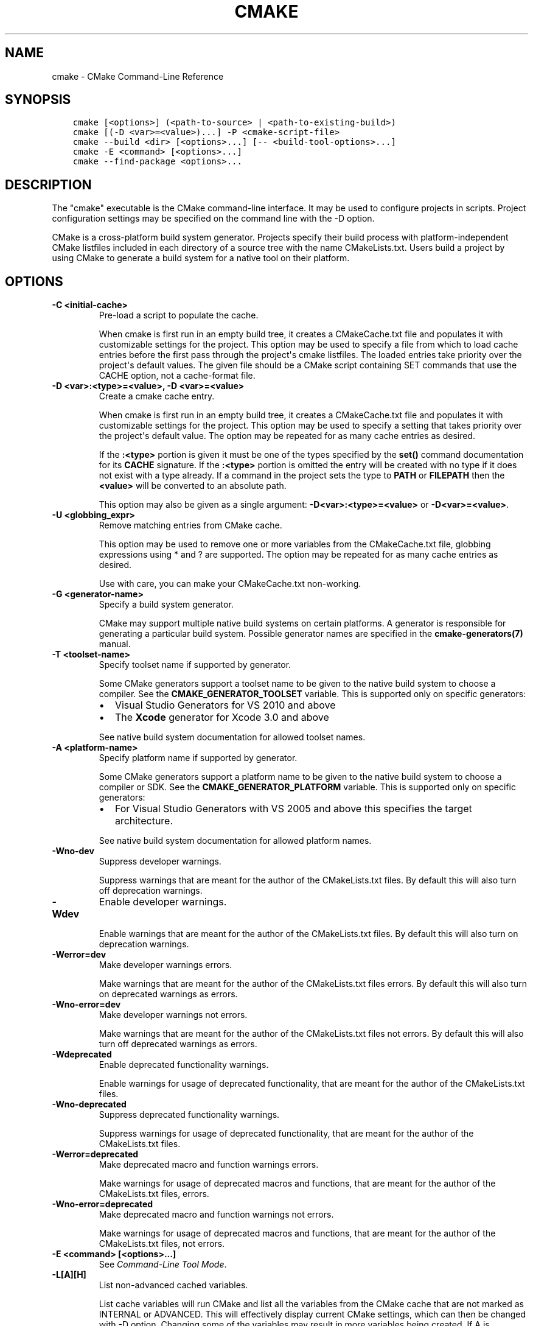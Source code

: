 .\" Man page generated from reStructuredText.
.
.TH "CMAKE" "1" "May 02, 2017" "3.8.1" "CMake"
.SH NAME
cmake \- CMake Command-Line Reference
.
.nr rst2man-indent-level 0
.
.de1 rstReportMargin
\\$1 \\n[an-margin]
level \\n[rst2man-indent-level]
level margin: \\n[rst2man-indent\\n[rst2man-indent-level]]
-
\\n[rst2man-indent0]
\\n[rst2man-indent1]
\\n[rst2man-indent2]
..
.de1 INDENT
.\" .rstReportMargin pre:
. RS \\$1
. nr rst2man-indent\\n[rst2man-indent-level] \\n[an-margin]
. nr rst2man-indent-level +1
.\" .rstReportMargin post:
..
.de UNINDENT
. RE
.\" indent \\n[an-margin]
.\" old: \\n[rst2man-indent\\n[rst2man-indent-level]]
.nr rst2man-indent-level -1
.\" new: \\n[rst2man-indent\\n[rst2man-indent-level]]
.in \\n[rst2man-indent\\n[rst2man-indent-level]]u
..
.SH SYNOPSIS
.INDENT 0.0
.INDENT 3.5
.sp
.nf
.ft C
cmake [<options>] (<path\-to\-source> | <path\-to\-existing\-build>)
cmake [(\-D <var>=<value>)...] \-P <cmake\-script\-file>
cmake \-\-build <dir> [<options>...] [\-\- <build\-tool\-options>...]
cmake \-E <command> [<options>...]
cmake \-\-find\-package <options>...
.ft P
.fi
.UNINDENT
.UNINDENT
.SH DESCRIPTION
.sp
The "cmake" executable is the CMake command\-line interface.  It may be
used to configure projects in scripts.  Project configuration settings
may be specified on the command line with the \-D option.
.sp
CMake is a cross\-platform build system generator.  Projects specify
their build process with platform\-independent CMake listfiles included
in each directory of a source tree with the name CMakeLists.txt.
Users build a project by using CMake to generate a build system for a
native tool on their platform.
.SH OPTIONS
.INDENT 0.0
.TP
.B \fB\-C <initial\-cache>\fP
Pre\-load a script to populate the cache.
.sp
When cmake is first run in an empty build tree, it creates a
CMakeCache.txt file and populates it with customizable settings for
the project.  This option may be used to specify a file from which
to load cache entries before the first pass through the project\(aqs
cmake listfiles.  The loaded entries take priority over the
project\(aqs default values.  The given file should be a CMake script
containing SET commands that use the CACHE option, not a
cache\-format file.
.TP
.B \fB\-D <var>:<type>=<value>, \-D <var>=<value>\fP
Create a cmake cache entry.
.sp
When cmake is first run in an empty build tree, it creates a
CMakeCache.txt file and populates it with customizable settings for
the project.  This option may be used to specify a setting that
takes priority over the project\(aqs default value.  The option may be
repeated for as many cache entries as desired.
.sp
If the \fB:<type>\fP portion is given it must be one of the types
specified by the \fBset()\fP command documentation for its
\fBCACHE\fP signature.
If the \fB:<type>\fP portion is omitted the entry will be created
with no type if it does not exist with a type already.  If a
command in the project sets the type to \fBPATH\fP or \fBFILEPATH\fP
then the \fB<value>\fP will be converted to an absolute path.
.sp
This option may also be given as a single argument:
\fB\-D<var>:<type>=<value>\fP or \fB\-D<var>=<value>\fP\&.
.TP
.B \fB\-U <globbing_expr>\fP
Remove matching entries from CMake cache.
.sp
This option may be used to remove one or more variables from the
CMakeCache.txt file, globbing expressions using * and ? are
supported.  The option may be repeated for as many cache entries as
desired.
.sp
Use with care, you can make your CMakeCache.txt non\-working.
.TP
.B \fB\-G <generator\-name>\fP
Specify a build system generator.
.sp
CMake may support multiple native build systems on certain
platforms.  A generator is responsible for generating a particular
build system.  Possible generator names are specified in the
\fBcmake\-generators(7)\fP manual.
.TP
.B \fB\-T <toolset\-name>\fP
Specify toolset name if supported by generator.
.sp
Some CMake generators support a toolset name to be given to the
native build system to choose a compiler.
See the \fBCMAKE_GENERATOR_TOOLSET\fP variable.
This is supported only on specific generators:
.INDENT 7.0
.IP \(bu 2
Visual Studio Generators for VS 2010 and above
.IP \(bu 2
The \fBXcode\fP generator for Xcode 3.0 and above
.UNINDENT
.sp
See native build system documentation for allowed toolset names.
.TP
.B \fB\-A <platform\-name>\fP
Specify platform name if supported by generator.
.sp
Some CMake generators support a platform name to be given to the
native build system to choose a compiler or SDK.  See the
\fBCMAKE_GENERATOR_PLATFORM\fP variable.
This is supported only on specific generators:
.INDENT 7.0
.IP \(bu 2
For Visual Studio Generators with VS 2005 and above this
specifies the target architecture.
.UNINDENT
.sp
See native build system documentation for allowed platform names.
.TP
.B \fB\-Wno\-dev\fP
Suppress developer warnings.
.sp
Suppress warnings that are meant for the author of the
CMakeLists.txt files. By default this will also turn off
deprecation warnings.
.TP
.B \fB\-Wdev\fP
Enable developer warnings.
.sp
Enable warnings that are meant for the author of the CMakeLists.txt
files. By default this will also turn on deprecation warnings.
.TP
.B \fB\-Werror=dev\fP
Make developer warnings errors.
.sp
Make warnings that are meant for the author of the CMakeLists.txt files
errors. By default this will also turn on deprecated warnings as errors.
.TP
.B \fB\-Wno\-error=dev\fP
Make developer warnings not errors.
.sp
Make warnings that are meant for the author of the CMakeLists.txt files not
errors. By default this will also turn off deprecated warnings as errors.
.TP
.B \fB\-Wdeprecated\fP
Enable deprecated functionality warnings.
.sp
Enable warnings for usage of deprecated functionality, that are meant
for the author of the CMakeLists.txt files.
.TP
.B \fB\-Wno\-deprecated\fP
Suppress deprecated functionality warnings.
.sp
Suppress warnings for usage of deprecated functionality, that are meant
for the author of the CMakeLists.txt files.
.TP
.B \fB\-Werror=deprecated\fP
Make deprecated macro and function warnings errors.
.sp
Make warnings for usage of deprecated macros and functions, that are meant
for the author of the CMakeLists.txt files, errors.
.TP
.B \fB\-Wno\-error=deprecated\fP
Make deprecated macro and function warnings not errors.
.sp
Make warnings for usage of deprecated macros and functions, that are meant
for the author of the CMakeLists.txt files, not errors.
.TP
.B \fB\-E <command> [<options>...]\fP
See \fI\%Command\-Line Tool Mode\fP\&.
.TP
.B \fB\-L[A][H]\fP
List non\-advanced cached variables.
.sp
List cache variables will run CMake and list all the variables from
the CMake cache that are not marked as INTERNAL or ADVANCED.  This
will effectively display current CMake settings, which can then be
changed with \-D option.  Changing some of the variables may result
in more variables being created.  If A is specified, then it will
display also advanced variables.  If H is specified, it will also
display help for each variable.
.TP
.B \fB\-\-build <dir>\fP
See \fI\%Build Tool Mode\fP\&.
.TP
.B \fB\-N\fP
View mode only.
.sp
Only load the cache.  Do not actually run configure and generate
steps.
.TP
.B \fB\-P <file>\fP
Process script mode.
.sp
Process the given cmake file as a script written in the CMake
language.  No configure or generate step is performed and the cache
is not modified.  If variables are defined using \-D, this must be
done before the \-P argument.
.TP
.B \fB\-\-find\-package\fP
See \fI\%Find\-Package Tool Mode\fP\&.
.TP
.B \fB\-\-graphviz=[file]\fP
Generate graphviz of dependencies, see CMakeGraphVizOptions.cmake for more.
.sp
Generate a graphviz input file that will contain all the library and
executable dependencies in the project.  See the documentation for
CMakeGraphVizOptions.cmake for more details.
.TP
.B \fB\-\-system\-information [file]\fP
Dump information about this system.
.sp
Dump a wide range of information about the current system.  If run
from the top of a binary tree for a CMake project it will dump
additional information such as the cache, log files etc.
.TP
.B \fB\-\-debug\-trycompile\fP
Do not delete the try_compile build tree. Only useful on one try_compile at a time.
.sp
Do not delete the files and directories created for try_compile
calls.  This is useful in debugging failed try_compiles.  It may
however change the results of the try\-compiles as old junk from a
previous try\-compile may cause a different test to either pass or
fail incorrectly.  This option is best used for one try\-compile at a
time, and only when debugging.
.TP
.B \fB\-\-debug\-output\fP
Put cmake in a debug mode.
.sp
Print extra information during the cmake run like stack traces with
message(send_error ) calls.
.TP
.B \fB\-\-trace\fP
Put cmake in trace mode.
.sp
Print a trace of all calls made and from where.
.TP
.B \fB\-\-trace\-expand\fP
Put cmake in trace mode.
.sp
Like \fB\-\-trace\fP, but with variables expanded.
.TP
.B \fB\-\-trace\-source=<file>\fP
Put cmake in trace mode, but output only lines of a specified file.
.sp
Multiple options are allowed.
.TP
.B \fB\-\-warn\-uninitialized\fP
Warn about uninitialized values.
.sp
Print a warning when an uninitialized variable is used.
.TP
.B \fB\-\-warn\-unused\-vars\fP
Warn about unused variables.
.sp
Find variables that are declared or set, but not used.
.TP
.B \fB\-\-no\-warn\-unused\-cli\fP
Don\(aqt warn about command line options.
.sp
Don\(aqt find variables that are declared on the command line, but not
used.
.TP
.B \fB\-\-check\-system\-vars\fP
Find problems with variable usage in system files.
.sp
Normally, unused and uninitialized variables are searched for only
in CMAKE_SOURCE_DIR and CMAKE_BINARY_DIR.  This flag tells CMake to
warn about other files as well.
.UNINDENT
.INDENT 0.0
.TP
.B \fB\-\-help,\-help,\-usage,\-h,\-H,/?\fP
Print usage information and exit.
.sp
Usage describes the basic command line interface and its options.
.TP
.B \fB\-\-version,\-version,/V [<f>]\fP
Show program name/version banner and exit.
.sp
If a file is specified, the version is written into it.
The help is printed to a named <f>ile if given.
.TP
.B \fB\-\-help\-full [<f>]\fP
Print all help manuals and exit.
.sp
All manuals are printed in a human\-readable text format.
The help is printed to a named <f>ile if given.
.TP
.B \fB\-\-help\-manual <man> [<f>]\fP
Print one help manual and exit.
.sp
The specified manual is printed in a human\-readable text format.
The help is printed to a named <f>ile if given.
.TP
.B \fB\-\-help\-manual\-list [<f>]\fP
List help manuals available and exit.
.sp
The list contains all manuals for which help may be obtained by
using the \fB\-\-help\-manual\fP option followed by a manual name.
The help is printed to a named <f>ile if given.
.TP
.B \fB\-\-help\-command <cmd> [<f>]\fP
Print help for one command and exit.
.sp
The \fBcmake\-commands(7)\fP manual entry for \fB<cmd>\fP is
printed in a human\-readable text format.
The help is printed to a named <f>ile if given.
.TP
.B \fB\-\-help\-command\-list [<f>]\fP
List commands with help available and exit.
.sp
The list contains all commands for which help may be obtained by
using the \fB\-\-help\-command\fP option followed by a command name.
The help is printed to a named <f>ile if given.
.TP
.B \fB\-\-help\-commands [<f>]\fP
Print cmake\-commands manual and exit.
.sp
The \fBcmake\-commands(7)\fP manual is printed in a
human\-readable text format.
The help is printed to a named <f>ile if given.
.TP
.B \fB\-\-help\-module <mod> [<f>]\fP
Print help for one module and exit.
.sp
The \fBcmake\-modules(7)\fP manual entry for \fB<mod>\fP is printed
in a human\-readable text format.
The help is printed to a named <f>ile if given.
.TP
.B \fB\-\-help\-module\-list [<f>]\fP
List modules with help available and exit.
.sp
The list contains all modules for which help may be obtained by
using the \fB\-\-help\-module\fP option followed by a module name.
The help is printed to a named <f>ile if given.
.TP
.B \fB\-\-help\-modules [<f>]\fP
Print cmake\-modules manual and exit.
.sp
The \fBcmake\-modules(7)\fP manual is printed in a human\-readable
text format.
The help is printed to a named <f>ile if given.
.TP
.B \fB\-\-help\-policy <cmp> [<f>]\fP
Print help for one policy and exit.
.sp
The \fBcmake\-policies(7)\fP manual entry for \fB<cmp>\fP is
printed in a human\-readable text format.
The help is printed to a named <f>ile if given.
.TP
.B \fB\-\-help\-policy\-list [<f>]\fP
List policies with help available and exit.
.sp
The list contains all policies for which help may be obtained by
using the \fB\-\-help\-policy\fP option followed by a policy name.
The help is printed to a named <f>ile if given.
.TP
.B \fB\-\-help\-policies [<f>]\fP
Print cmake\-policies manual and exit.
.sp
The \fBcmake\-policies(7)\fP manual is printed in a
human\-readable text format.
The help is printed to a named <f>ile if given.
.TP
.B \fB\-\-help\-property <prop> [<f>]\fP
Print help for one property and exit.
.sp
The \fBcmake\-properties(7)\fP manual entries for \fB<prop>\fP are
printed in a human\-readable text format.
The help is printed to a named <f>ile if given.
.TP
.B \fB\-\-help\-property\-list [<f>]\fP
List properties with help available and exit.
.sp
The list contains all properties for which help may be obtained by
using the \fB\-\-help\-property\fP option followed by a property name.
The help is printed to a named <f>ile if given.
.TP
.B \fB\-\-help\-properties [<f>]\fP
Print cmake\-properties manual and exit.
.sp
The \fBcmake\-properties(7)\fP manual is printed in a
human\-readable text format.
The help is printed to a named <f>ile if given.
.TP
.B \fB\-\-help\-variable <var> [<f>]\fP
Print help for one variable and exit.
.sp
The \fBcmake\-variables(7)\fP manual entry for \fB<var>\fP is
printed in a human\-readable text format.
The help is printed to a named <f>ile if given.
.TP
.B \fB\-\-help\-variable\-list [<f>]\fP
List variables with help available and exit.
.sp
The list contains all variables for which help may be obtained by
using the \fB\-\-help\-variable\fP option followed by a variable name.
The help is printed to a named <f>ile if given.
.TP
.B \fB\-\-help\-variables [<f>]\fP
Print cmake\-variables manual and exit.
.sp
The \fBcmake\-variables(7)\fP manual is printed in a
human\-readable text format.
The help is printed to a named <f>ile if given.
.UNINDENT
.SH BUILD TOOL MODE
.sp
CMake provides a command\-line signature to build an already\-generated
project binary tree:
.INDENT 0.0
.INDENT 3.5
.sp
.nf
.ft C
cmake \-\-build <dir> [<options>...] [\-\- <build\-tool\-options>...]
.ft P
.fi
.UNINDENT
.UNINDENT
.sp
This abstracts a native build tool\(aqs command\-line interface with the
following options:
.INDENT 0.0
.TP
.B \fB\-\-build <dir>\fP
Project binary directory to be built.  This is required and must be first.
.TP
.B \fB\-\-target <tgt>\fP
Build \fB<tgt>\fP instead of default targets.  May only be specified once.
.TP
.B \fB\-\-config <cfg>\fP
For multi\-configuration tools, choose configuration \fB<cfg>\fP\&.
.TP
.B \fB\-\-clean\-first\fP
Build target \fBclean\fP first, then build.
(To clean only, use \fB\-\-target clean\fP\&.)
.TP
.B \fB\-\-use\-stderr\fP
Ignored.  Behavior is default in CMake >= 3.0.
.TP
.B \fB\-\-\fP
Pass remaining options to the native tool.
.UNINDENT
.sp
Run \fBcmake \-\-build\fP with no options for quick help.
.SH COMMAND-LINE TOOL MODE
.sp
CMake provides builtin command\-line tools through the signature:
.INDENT 0.0
.INDENT 3.5
.sp
.nf
.ft C
cmake \-E <command> [<options>...]
.ft P
.fi
.UNINDENT
.UNINDENT
.sp
Run \fBcmake \-E\fP or \fBcmake \-E help\fP for a summary of commands.
Available commands are:
.INDENT 0.0
.TP
.B \fBcapabilities\fP
Report cmake capabilities in JSON format. The output is a JSON object
with the following keys:
.INDENT 7.0
.TP
.B \fBversion\fP
A JSON object with version information. Keys are:
.INDENT 7.0
.TP
.B \fBstring\fP
The full version string as displayed by cmake \fB\-\-version\fP\&.
.TP
.B \fBmajor\fP
The major version number in integer form.
.TP
.B \fBminor\fP
The minor version number in integer form.
.TP
.B \fBpatch\fP
The patch level in integer form.
.TP
.B \fBsuffix\fP
The cmake version suffix string.
.TP
.B \fBisDirty\fP
A bool that is set if the cmake build is from a dirty tree.
.UNINDENT
.TP
.B \fBgenerators\fP
A list available generators. Each generator is a JSON object with the
following keys:
.INDENT 7.0
.TP
.B \fBname\fP
A string containing the name of the generator.
.TP
.B \fBtoolsetSupport\fP
\fBtrue\fP if the generator supports toolsets and \fBfalse\fP otherwise.
.TP
.B \fBplatformSupport\fP
\fBtrue\fP if the generator supports platforms and \fBfalse\fP otherwise.
.TP
.B \fBextraGenerators\fP
A list of strings with all the extra generators compatible with
the generator.
.UNINDENT
.TP
.B \fBserverMode\fP
\fBtrue\fP if cmake supports server\-mode and \fBfalse\fP otherwise.
.UNINDENT
.TP
.B \fBchdir <dir> <cmd> [<arg>...]\fP
Change the current working directory and run a command.
.TP
.B \fBcompare_files <file1> <file2>\fP
Check if \fB<file1>\fP is same as \fB<file2>\fP\&. If files are the same,
then returns 0, if not it returns 1.
.TP
.B \fBcopy <file>... <destination>\fP
Copy files to \fB<destination>\fP (either file or directory).
If multiple files are specified, the \fB<destination>\fP must be
directory and it must exist.
.TP
.B \fBcopy_directory <dir>... <destination>\fP
Copy directories to \fB<destination>\fP directory.
If \fB<destination>\fP directory does not exist it will be created.
.TP
.B \fBcopy_if_different <file>... <destination>\fP
Copy files to \fB<destination>\fP (either file or directory) if
they have changed.
If multiple files are specified, the \fB<destination>\fP must be
directory and it must exist.
.TP
.B \fBecho [<string>...]\fP
Displays arguments as text.
.TP
.B \fBecho_append [<string>...]\fP
Displays arguments as text but no new line.
.TP
.B \fBenv [\-\-unset=NAME]... [NAME=VALUE]... COMMAND [ARG]...\fP
Run command in a modified environment.
.TP
.B \fBenvironment\fP
Display the current environment variables.
.TP
.B \fBmake_directory <dir>...\fP
Create \fB<dir>\fP directories.  If necessary, create parent
directories too.  If a directory already exists it will be
silently ignored.
.TP
.B \fBmd5sum <file>...\fP
Create MD5 checksum of files in \fBmd5sum\fP compatible format:
.INDENT 7.0
.INDENT 3.5
.sp
.nf
.ft C
351abe79cd3800b38cdfb25d45015a15  file1.txt
052f86c15bbde68af55c7f7b340ab639  file2.txt
.ft P
.fi
.UNINDENT
.UNINDENT
.TP
.B \fBremove [\-f] <file>...\fP
Remove the file(s). If any of the listed files already do not
exist, the command returns a non\-zero exit code, but no message
is logged. The \fB\-f\fP option changes the behavior to return a
zero exit code (i.e. success) in such situations instead.
.TP
.B \fBremove_directory <dir>\fP
Remove a directory and its contents.  If a directory does
not exist it will be silently ignored.
.TP
.B \fBrename <oldname> <newname>\fP
Rename a file or directory (on one volume).
.TP
.B \fBserver\fP
Launch \fBcmake\-server(7)\fP mode.
.TP
.B \fBsleep <number>...\fP
Sleep for given number of seconds.
.TP
.B \fBtar [cxt][vf][zjJ] file.tar [<options>...] [\-\-] [<file>...]\fP
Create or extract a tar or zip archive.  Options are:
.INDENT 7.0
.TP
.B \fB\-\-\fP
Stop interpreting options and treat all remaining arguments
as file names even if they start in \fB\-\fP\&.
.TP
.B \fB\-\-files\-from=<file>\fP
Read file names from the given file, one per line.
Blank lines are ignored.  Lines may not start in \fB\-\fP
except for \fB\-\-add\-file=<name>\fP to add files whose
names start in \fB\-\fP\&.
.TP
.B \fB\-\-mtime=<date>\fP
Specify modification time recorded in tarball entries.
.TP
.B \fB\-\-format=<format>\fP
Specify the format of the archive to be created.
Supported formats are: \fB7zip\fP, \fBgnutar\fP, \fBpax\fP,
\fBpaxr\fP (restricted pax, default), and \fBzip\fP\&.
.UNINDENT
.TP
.B \fBtime <command> [<args>...]\fP
Run command and return elapsed time.
.TP
.B \fBtouch <file>\fP
Touch a file.
.TP
.B \fBtouch_nocreate <file>\fP
Touch a file if it exists but do not create it.  If a file does
not exist it will be silently ignored.
.UNINDENT
.SS UNIX\-specific Command\-Line Tools
.sp
The following \fBcmake \-E\fP commands are available only on UNIX:
.INDENT 0.0
.TP
.B \fBcreate_symlink <old> <new>\fP
Create a symbolic link \fB<new>\fP naming \fB<old>\fP\&.
.UNINDENT
.SS Windows\-specific Command\-Line Tools
.sp
The following \fBcmake \-E\fP commands are available only on Windows:
.INDENT 0.0
.TP
.B \fBdelete_regv <key>\fP
Delete Windows registry value.
.TP
.B \fBenv_vs8_wince <sdkname>\fP
Displays a batch file which sets the environment for the provided
Windows CE SDK installed in VS2005.
.TP
.B \fBenv_vs9_wince <sdkname>\fP
Displays a batch file which sets the environment for the provided
Windows CE SDK installed in VS2008.
.TP
.B \fBwrite_regv <key> <value>\fP
Write Windows registry value.
.UNINDENT
.SH FIND-PACKAGE TOOL MODE
.sp
CMake provides a helper for Makefile\-based projects with the signature:
.INDENT 0.0
.INDENT 3.5
.sp
.nf
.ft C
cmake \-\-find\-package <options>...
.ft P
.fi
.UNINDENT
.UNINDENT
.sp
This runs in a pkg\-config like mode.
.sp
Search a package using \fBfind_package()\fP and print the resulting flags
to stdout.  This can be used to use cmake instead of pkg\-config to find
installed libraries in plain Makefile\-based projects or in autoconf\-based
projects (via \fBshare/aclocal/cmake.m4\fP).
.sp
\fBNOTE:\fP
.INDENT 0.0
.INDENT 3.5
This mode is not well\-supported due to some technical limitations.
It is kept for compatibility but should not be used in new projects.
.UNINDENT
.UNINDENT
.SH SEE ALSO
.sp
The following resources are available to get help using CMake:
.INDENT 0.0
.TP
.B Home Page
\fI\%https://cmake.org\fP
.sp
The primary starting point for learning about CMake.
.TP
.B Frequently Asked Questions
\fI\%https://cmake.org/Wiki/CMake_FAQ\fP
.sp
A Wiki is provided containing answers to frequently asked questions.
.TP
.B Online Documentation
\fI\%https://cmake.org/documentation\fP
.sp
Links to available documentation may be found on this web page.
.TP
.B Mailing List
\fI\%https://cmake.org/mailing\-lists\fP
.sp
For help and discussion about using cmake, a mailing list is
provided at \fI\%cmake@cmake.org\fP\&.  The list is member\-post\-only but one
may sign up on the CMake web page.  Please first read the full
documentation at \fI\%https://cmake.org\fP before posting questions to
the list.
.UNINDENT
.SH COPYRIGHT
2000-2017 Kitware, Inc. and Contributors
.\" Generated by docutils manpage writer.
.

